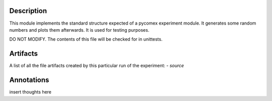Description
===========


This module implements the standard structure expected of a pycomex experiment module. It generates some
random numbers and plots them afterwards. It is used for testing purposes.

DO NOT MODIFY. The contents of this file will be checked for in unittests.


Artifacts
=========

A list of all the file artifacts created by this particular run of the experiment:
- *source*

Annotations
===========

insert thoughts here